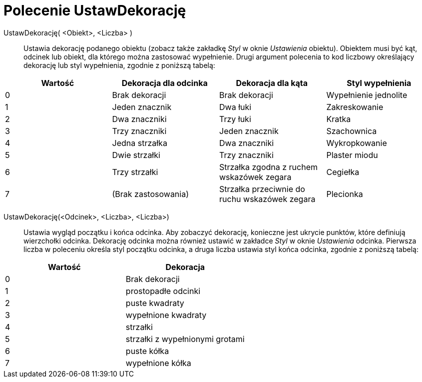 = Polecenie UstawDekorację
:page-en: commands/SetDecoration
ifdef::env-github[:imagesdir: /en/modules/ROOT/assets/images]

UstawDekorację( <Obiekt>, <Liczba> )::
  Ustawia dekorację podanego obiektu (zobacz także zakładkę _Styl_ w oknie _Ustawienia_ obiektu). 
  Obiektem musi być kąt, odcinek lub obiekt, dla którego można zastosować wypełnienie.
Drugi argument polecenia to kod liczbowy określający dekorację lub styl wypełnienia, zgodnie z poniższą tabelą:

[cols=",,,",options="header",]
|===
|Wartość |Dekoracja dla odcinka |Dekoracja dla kąta |Styl wypełnienia
|0 |Brak dekoracji |Brak dekoracji |Wypełnienie jednolite
|1 |Jeden znacznik |Dwa łuki |Zakreskowanie
|2 |Dwa znaczniki |Trzy łuki |Kratka
|3 |Trzy znaczniki |Jeden znacznik |Szachownica
|4 |Jedna strzałka |Dwa znaczniki |Wykropkowanie
|5 |Dwie strzałki |Trzy znaczniki |Plaster miodu
|6 |Trzy strzałki |Strzałka zgodna z ruchem wskazówek zegara |Cegiełka
|7 |(Brak zastosowania) |Strzałka przeciwnie do ruchu wskazówek zegara |Plecionka
|===

UstawDekorację(<Odcinek>, <Liczba>, <Liczba>)::
  Ustawia wygląd początku i końca odcinka. Aby zobaczyć dekorację, konieczne jest ukrycie punktów, które definiują wierzchołki odcinka. 
Dekorację odcinka można również ustawić w zakładce _Styl_ w oknie _Ustawienia_ odcinka. 
Pierwsza liczba w poleceniu określa styl początku odcinka, a druga liczba ustawia styl końca odcinka, zgodnie z poniższą tabelą:

[cols=",",options="header",]
|===
|Wartość |Dekoracja
|0 |Brak dekoracji
|1 |prostopadłe odcinki
|2 |puste kwadraty
|3 |wypełnione kwadraty
|4 |strzałki
|5 |strzałki z wypełnionymi grotami
|6 |puste kółka
|7 |wypełnione kółka
|===
